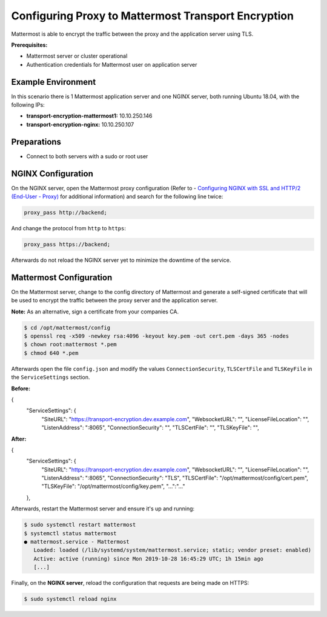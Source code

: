 =============================================
Configuring Proxy to Mattermost Transport Encryption
=============================================

Mattermost is able to encrypt the traffic between the proxy and the application
server using TLS.

**Prerequisites:**

- Mattermost server or cluster operational
- Authentication credentials for Mattermost user on application server

Example Environment
~~~~~~~~~~~~~~~~~~~~~~~~~~~~~~~~~~~~~~~~~~~~~~~~~~~
In this scenario there is 1 Mattermost application server and one NGINX server,
both running Ubuntu 18.04, with the following IPs:

- **transport-encryption-mattermost1:** 10.10.250.146
- **transport-encryption-nginx:** 10.10.250.107

Preparations
~~~~~~~~~~~~~~~~~~~~~~~~~~~~~~~~~~~~~~~~~~~~~~~~~~~

- Connect to both servers with a sudo or root user

NGINX Configuration
~~~~~~~~~~~~~~~~~~~~~~~~~~~~~~~~~~~~~~~~~~~~~~~~~~~
On the NGINX server, open the Mattermost proxy configuration (Refer to - `Configuring NGINX with SSL and HTTP/2 (End-User - Proxy) </install/install-rhel-6.html#configuring-nginx-with-ssl-and-http-2>`__ for additional information)
and search for the following line twice:

.. code-block:: none

  proxy_pass http://backend;

And change the protocol from ``http`` to ``https``:

.. code-block:: none

  proxy_pass https://backend;

Afterwards do not reload the NGINX server yet to minimize the downtime of the service.

Mattermost Configuration
~~~~~~~~~~~~~~~~~~~~~~~~~~~~~~~~~~~~~~~~~~~~~~~~~~~
On the Mattermost server, change to the config directory of Mattermost and generate a self-signed certificate
that will be used to encrypt the traffic between the proxy server and the application server.

**Note:** As an alternative, sign a certificate from your companies CA.

.. code-block:: none

  $ cd /opt/mattermost/config
  $ openssl req -x509 -newkey rsa:4096 -keyout key.pem -out cert.pem -days 365 -nodes
  $ chown root:mattermost *.pem
  $ chmod 640 *.pem


Afterwards open the file ``config.json`` and modify the values ``ConnectionSecurity``,
``TLSCertFile`` and ``TLSKeyFile`` in the ``ServiceSettings`` section.

**Before:**

.. codeblock:: json

{
    "ServiceSettings": {
        "SiteURL": "https://transport-encryption.dev.example.com",
        "WebsocketURL": "",
        "LicenseFileLocation": "",
        "ListenAddress": ":8065",
        "ConnectionSecurity": "",
        "TLSCertFile": "",
        "TLSKeyFile": "",

**After:**

.. codeblock:: json

{
    "ServiceSettings": {
        "SiteURL": "https://transport-encryption.dev.example.com",
        "WebsocketURL": "",
        "LicenseFileLocation": "",
        "ListenAddress": ":8065",
        "ConnectionSecurity": "TLS",
        "TLSCertFile": "/opt/mattermost/config/cert.pem",
        "TLSKeyFile": "/opt/mattermost/config/key.pem",
        "...":"..."
    },


Afterwards, restart the Mattermost server and ensure it's up and running:

.. code-block:: none

  $ sudo systemctl restart mattermost
  $ systemctl status mattermost
  ● mattermost.service - Mattermost
     Loaded: loaded (/lib/systemd/system/mattermost.service; static; vendor preset: enabled)
     Active: active (running) since Mon 2019-10-28 16:45:29 UTC; 1h 15min ago
     [...]

Finally, on the **NGINX server**, reload the configuration that requests are being
made on HTTPS:

.. code-block:: none

  $ sudo systemctl reload nginx
